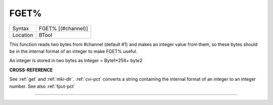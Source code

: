 ..  _fget-pct:

FGET%
=====

+----------+-------------------------------------------------------------------+
| Syntax   |  FGET% [(#channel)]                                               |
+----------+-------------------------------------------------------------------+
| Location |  BTool                                                            |
+----------+-------------------------------------------------------------------+

This function reads two bytes from #channel (default #1) and makes an
integer value from them, so these bytes should be in the internal format
of an integer to make FGET% useful.

An integer is stored in two bytes as Integer = Byte1\*256+ byte2

**CROSS-REFERENCE**

See :ref:`get` and :ref:`mki-dlr`.
:ref:`cvi-pct` converts a string containing the internal
format of an integer to an integer number. See also
:ref:`fput-pct`

--------------


